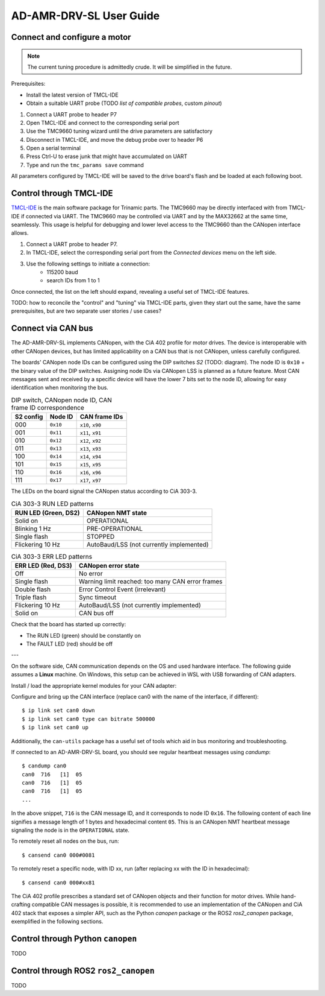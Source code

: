 AD-AMR-DRV-SL User Guide
========================

Connect and configure a motor
-----------------------------

.. note::
	The current tuning procedure is admittedly crude. It will be simplified in the future.

Prerequisites:

* Install the latest version of TMCL-IDE
* Obtain a suitable UART probe (TODO *list of compatible probes*, custom *pinout*)

.. todo::
	* Stepper, BLDC, DC connection diagrams (tabs)
	* Encoder connector diagrams
	* TMCL-IDE tuning steps explained
	* Elaborate all points

1. Connect a UART probe to header P7
2. Open TMCL-IDE and connect to the corresponding serial port
3. Use the TMC9660 tuning wizard until the drive parameters are satisfactory
4. Disconnect in TMCL-IDE, and move the debug probe over to header P6
5. Open a serial terminal
6. Press Ctrl-U to erase junk that might have accumulated on UART
7. Type and run the ``tmc_params save`` command

All parameters configured by TMCL-IDE will be saved to the drive board's flash
and be loaded at each following boot.


Control through TMCL-IDE
------------------------

`TMCL-IDE
<https://www.analog.com/en/resources/evaluation-hardware-and-software/motor-motion-control-software/tmcl-ide.html>`_
is the main software package for Trinamic parts. The TMC9660 may be directly interfaced with from TMCL-IDE if connected via UART. The TMC9660 may be controlled via UART and by the MAX32662 at the same time, seamlessly. This usage is helpful for debugging and lower level access to the TMC9660 than the CANopen interface allows.

#. Connect a UART probe to header P7.
#. In TMCL-IDE, select the corresponding serial port from the *Connected devices* menu on the left side.
#. Use the following settings to initiate a connection:
	* 115200 baud
	* search IDs from 1 to 1

Once connected, the list on the left should expand, revealing a useful set of TMCL-IDE features.

TODO: how to reconcile the "control" and "tuning" via TMCL-IDE parts, given they start out the same, have the same prerequisites, but are two separate user stories / use cases?

Connect via CAN bus
-------------------

The AD-AMR-DRV-SL implements CANopen, with the CiA 402 profile for motor drives. The device is interoperable with other CANopen devices, but has limited applicability on a CAN bus that is not CANopen, unless carefully configured.

The boards' CANopen node IDs can be configured using the DIP switches *S2* (TODO: diagram). The node ID is ``0x10`` + the binary value of the DIP switches. Assigning node IDs via CANopen LSS is planned as a future feature. Most CAN messages sent and received by a specific device will have the lower 7 bits set to the node ID, allowing for easy identification when monitoring the bus.

.. table:: DIP switch, CANopen node ID, CAN frame ID correspondence

	========= ======== ================
	S2 config Node ID  CAN frame IDs
	========= ======== ================
	000       ``0x10`` ``x10``, ``x90``
	001       ``0x11`` ``x11``, ``x91``
	010       ``0x12`` ``x12``, ``x92``
	011       ``0x13`` ``x13``, ``x93``
	100       ``0x14`` ``x14``, ``x94``
	101       ``0x15`` ``x15``, ``x95``
	110       ``0x16`` ``x16``, ``x96``
	111       ``0x17`` ``x17``, ``x97``
	========= ======== ================

The LEDs on the board signal the CANopen status according to CiA 303-3.

.. table:: CiA 303-3 RUN LED patterns

	==================== ========================================
	RUN LED (Green, DS2) CANopen NMT state
	==================== ========================================
	Solid on             OPERATIONAL
	Blinking 1 Hz        PRE-OPERATIONAL
	Single flash         STOPPED
	Flickering 10 Hz     AutoBaud/LSS (not currently implemented)
	==================== ========================================

.. table:: CiA 303-3 ERR LED patterns

	================== ================================================
	ERR LED (Red, DS3) CANopen error state
	================== ================================================
	Off                No error
	Single flash       Warning limit reached: too many CAN error frames
	Double flash       Error Control Event (irrelevant)
	Triple flash       Sync timeout
	Flickering 10 Hz   AutoBaud/LSS (not currently implemented)
	Solid on           CAN bus off
	================== ================================================

Check that the board has started up correctly:

* The RUN LED (green) should be constantly on
* The FAULT LED (red) should be off

---


On the software side, CAN communication depends on the OS and used hardware interface. The following guide assumes a **Linux** machine. On Windows, this setup can be achieved in WSL with USB forwarding of CAN adapters.

.. todo:: Write or link to a WSL CAN setup guide

Install / load the appropriate kernel modules for your CAN adapter:

.. tabs::

	.. tab:: gs_can

		Many off-the-shelf adapters (TODO: list a handful) need the ``gs_can`` driver which is widely available, in many cases even already installed or built into the kernel.

		.. todo:: Elaborate instructions for gs_can

Configure and bring up the CAN interface (replace can0 with the name of the interface, if different)::

	$ ip link set can0 down
	$ ip link set can0 type can bitrate 500000
	$ ip link set can0 up

Additionally, the ``can-utils`` package has a useful set of tools which aid in bus monitoring and troubleshooting.

If connected to an AD-AMR-DRV-SL board, you should see regular heartbeat messages using `candump`::

	$ candump can0
	can0  716   [1]  05
	can0  716   [1]  05
	can0  716   [1]  05
	...

In the above snippet, ``716`` is the CAN message ID, and it corresponds to node ID ``0x16``. The following content of each line signifies a message length of 1 bytes and hexadecimal content ``05``. This is an CANopen NMT heartbeat message signaling the node is in the ``OPERATIONAL`` state.

To remotely reset all nodes on the bus, run::

	$ cansend can0 000#0081

To remotely reset a specific node, with ID xx, run (after replacing xx with the ID in hexadecimal)::

	$ cansend can0 000#xx81

The CiA 402 profile prescribes a standard set of CANopen objects and their function for motor drives. While hand-crafting compatible CAN messages is possible, it is recommended to use an implementation of the CANopen and CiA 402 stack that exposes a simpler API, such as the Python `canopen` package or the ROS2 `ros2_canopen` package, exemplified in the following sections.

Control through Python ``canopen``
----------------------------------

TODO

Control through ROS2 ``ros2_canopen``
-------------------------------------

TODO
